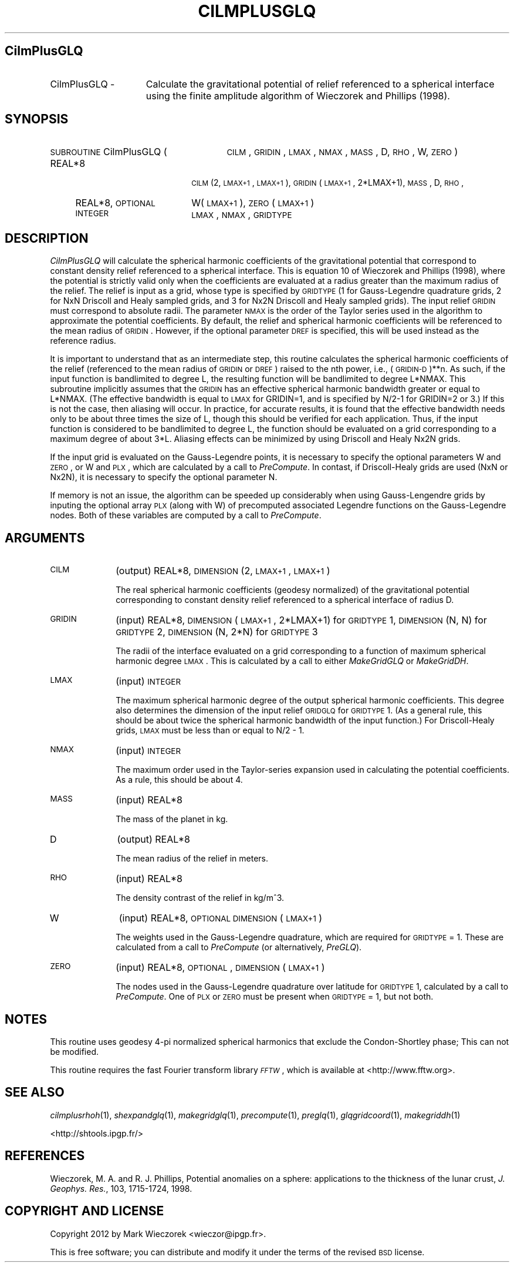 .\" Automatically generated by Pod::Man 2.25 (Pod::Simple 3.20)
.\"
.\" Standard preamble:
.\" ========================================================================
.de Sp \" Vertical space (when we can't use .PP)
.if t .sp .5v
.if n .sp
..
.de Vb \" Begin verbatim text
.ft CW
.nf
.ne \\$1
..
.de Ve \" End verbatim text
.ft R
.fi
..
.\" Set up some character translations and predefined strings.  \*(-- will
.\" give an unbreakable dash, \*(PI will give pi, \*(L" will give a left
.\" double quote, and \*(R" will give a right double quote.  \*(C+ will
.\" give a nicer C++.  Capital omega is used to do unbreakable dashes and
.\" therefore won't be available.  \*(C` and \*(C' expand to `' in nroff,
.\" nothing in troff, for use with C<>.
.tr \(*W-
.ds C+ C\v'-.1v'\h'-1p'\s-2+\h'-1p'+\s0\v'.1v'\h'-1p'
.ie n \{\
.    ds -- \(*W-
.    ds PI pi
.    if (\n(.H=4u)&(1m=24u) .ds -- \(*W\h'-12u'\(*W\h'-12u'-\" diablo 10 pitch
.    if (\n(.H=4u)&(1m=20u) .ds -- \(*W\h'-12u'\(*W\h'-8u'-\"  diablo 12 pitch
.    ds L" ""
.    ds R" ""
.    ds C` ""
.    ds C' ""
'br\}
.el\{\
.    ds -- \|\(em\|
.    ds PI \(*p
.    ds L" ``
.    ds R" ''
'br\}
.\"
.\" Escape single quotes in literal strings from groff's Unicode transform.
.ie \n(.g .ds Aq \(aq
.el       .ds Aq '
.\"
.\" If the F register is turned on, we'll generate index entries on stderr for
.\" titles (.TH), headers (.SH), subsections (.SS), items (.Ip), and index
.\" entries marked with X<> in POD.  Of course, you'll have to process the
.\" output yourself in some meaningful fashion.
.ie \nF \{\
.    de IX
.    tm Index:\\$1\t\\n%\t"\\$2"
..
.    nr % 0
.    rr F
.\}
.el \{\
.    de IX
..
.\}
.\"
.\" Accent mark definitions (@(#)ms.acc 1.5 88/02/08 SMI; from UCB 4.2).
.\" Fear.  Run.  Save yourself.  No user-serviceable parts.
.    \" fudge factors for nroff and troff
.if n \{\
.    ds #H 0
.    ds #V .8m
.    ds #F .3m
.    ds #[ \f1
.    ds #] \fP
.\}
.if t \{\
.    ds #H ((1u-(\\\\n(.fu%2u))*.13m)
.    ds #V .6m
.    ds #F 0
.    ds #[ \&
.    ds #] \&
.\}
.    \" simple accents for nroff and troff
.if n \{\
.    ds ' \&
.    ds ` \&
.    ds ^ \&
.    ds , \&
.    ds ~ ~
.    ds /
.\}
.if t \{\
.    ds ' \\k:\h'-(\\n(.wu*8/10-\*(#H)'\'\h"|\\n:u"
.    ds ` \\k:\h'-(\\n(.wu*8/10-\*(#H)'\`\h'|\\n:u'
.    ds ^ \\k:\h'-(\\n(.wu*10/11-\*(#H)'^\h'|\\n:u'
.    ds , \\k:\h'-(\\n(.wu*8/10)',\h'|\\n:u'
.    ds ~ \\k:\h'-(\\n(.wu-\*(#H-.1m)'~\h'|\\n:u'
.    ds / \\k:\h'-(\\n(.wu*8/10-\*(#H)'\z\(sl\h'|\\n:u'
.\}
.    \" troff and (daisy-wheel) nroff accents
.ds : \\k:\h'-(\\n(.wu*8/10-\*(#H+.1m+\*(#F)'\v'-\*(#V'\z.\h'.2m+\*(#F'.\h'|\\n:u'\v'\*(#V'
.ds 8 \h'\*(#H'\(*b\h'-\*(#H'
.ds o \\k:\h'-(\\n(.wu+\w'\(de'u-\*(#H)/2u'\v'-.3n'\*(#[\z\(de\v'.3n'\h'|\\n:u'\*(#]
.ds d- \h'\*(#H'\(pd\h'-\w'~'u'\v'-.25m'\f2\(hy\fP\v'.25m'\h'-\*(#H'
.ds D- D\\k:\h'-\w'D'u'\v'-.11m'\z\(hy\v'.11m'\h'|\\n:u'
.ds th \*(#[\v'.3m'\s+1I\s-1\v'-.3m'\h'-(\w'I'u*2/3)'\s-1o\s+1\*(#]
.ds Th \*(#[\s+2I\s-2\h'-\w'I'u*3/5'\v'-.3m'o\v'.3m'\*(#]
.ds ae a\h'-(\w'a'u*4/10)'e
.ds Ae A\h'-(\w'A'u*4/10)'E
.    \" corrections for vroff
.if v .ds ~ \\k:\h'-(\\n(.wu*9/10-\*(#H)'\s-2\u~\d\s+2\h'|\\n:u'
.if v .ds ^ \\k:\h'-(\\n(.wu*10/11-\*(#H)'\v'-.4m'^\v'.4m'\h'|\\n:u'
.    \" for low resolution devices (crt and lpr)
.if \n(.H>23 .if \n(.V>19 \
\{\
.    ds : e
.    ds 8 ss
.    ds o a
.    ds d- d\h'-1'\(ga
.    ds D- D\h'-1'\(hy
.    ds th \o'bp'
.    ds Th \o'LP'
.    ds ae ae
.    ds Ae AE
.\}
.rm #[ #] #H #V #F C
.\" ========================================================================
.\"
.IX Title "CILMPLUSGLQ 1"
.TH CILMPLUSGLQ 1 "2015-03-05" "SHTOOLS 3.0" "SHTOOLS 3.0"
.\" For nroff, turn off justification.  Always turn off hyphenation; it makes
.\" way too many mistakes in technical documents.
.if n .ad l
.nh
.SH "CilmPlusGLQ"
.IX Header "CilmPlusGLQ"
.IP "CilmPlusGLQ \-" 15
.IX Item "CilmPlusGLQ -"
Calculate the gravitational potential of relief referenced to a spherical interface using the finite amplitude algorithm of Wieczorek and Phillips (1998).
.SH "SYNOPSIS"
.IX Header "SYNOPSIS"
.IP "\s-1SUBROUTINE\s0 CilmPlusGLQ (" 27
.IX Item "SUBROUTINE CilmPlusGLQ ("
\&\s-1CILM\s0, \s-1GRIDIN\s0, \s-1LMAX\s0, \s-1NMAX\s0, \s-1MASS\s0, D, \s-1RHO\s0, W, \s-1ZERO\s0 )
.RS 4
.IP "REAL*8" 18
.IX Item "REAL*8"
\&\s-1CILM\s0(2, \s-1LMAX+1\s0, \s-1LMAX+1\s0), \s-1GRIDIN\s0(\s-1LMAX+1\s0, 2*LMAX+1), \s-1MASS\s0, D, \s-1RHO\s0,
.IP "REAL*8, \s-1OPTIONAL\s0" 18
.IX Item "REAL*8, OPTIONAL"
W(\s-1LMAX+1\s0), \s-1ZERO\s0(\s-1LMAX+1\s0)
.IP "\s-1INTEGER\s0" 18
.IX Item "INTEGER"
\&\s-1LMAX\s0, \s-1NMAX\s0, \s-1GRIDTYPE\s0
.RE
.RS 4
.RE
.SH "DESCRIPTION"
.IX Header "DESCRIPTION"
\&\fICilmPlusGLQ\fR will calculate the spherical harmonic coefficients of the gravitational potential that correspond to constant density relief referenced to a spherical interface. This is equation 10 of Wieczorek and Phillips (1998), where the potential is strictly valid only when the coefficients are evaluated at a radius greater than the maximum radius of the relief. The relief is input as a grid, whose type is specified by \s-1GRIDTYPE\s0 (1 for Gauss-Legendre quadrature grids, 2 for NxN Driscoll and Healy sampled grids, and 3 for Nx2N Driscoll and Healy sampled grids). The input relief \s-1GRIDIN\s0 must correspond to absolute radii. The parameter \s-1NMAX\s0 is the order of the Taylor series used in the algorithm to approximate the potential coefficients. By default, the relief and spherical harmonic coefficients will be referenced to the mean radius of \s-1GRIDIN\s0. However, if the optional parameter \s-1DREF\s0 is specified, this will be used instead as the reference radius.
.PP
It is important to understand that as an intermediate step, this routine calculates the spherical harmonic coefficients of the relief (referenced to the mean radius of \s-1GRIDIN\s0 or \s-1DREF\s0) raised to the nth power, i.e., (\s-1GRIDIN\-D\s0)**n. As such, if the input function is bandlimited to degree L, the resulting function will be bandlimited to degree L*NMAX. This subroutine implicitly assumes that the \s-1GRIDIN\s0 has an effective spherical harmonic bandwidth greater or equal to L*NMAX. (The effective bandwidth is equal to \s-1LMAX\s0 for GRIDIN=1, and is specified by N/2\-1 for GRIDIN=2 or 3.) If this is not the case, then aliasing will occur. In practice, for accurate results, it is found that the effective bandwidth needs only to be about three times the size of L, though this should be verified for each application. Thus, if the input function is considered to be bandlimited to degree L, the function should be evaluated on a grid corresponding to a maximum degree of about 3*L. Aliasing effects can be minimized by using Driscoll and Healy Nx2N grids.
.PP
If the input grid is evaluated on the Gauss-Legendre points, it is necessary to specify the optional parameters W and \s-1ZERO\s0, or W and \s-1PLX\s0, which are calculated by a call to \fIPreCompute\fR. In contast, if Driscoll-Healy grids are used (NxN or Nx2N), it is necessary to specify the optional parameter N.
.PP
If memory is not an issue, the algorithm can be speeded up considerably when using Gauss-Lengendre grids by inputing the optional array \s-1PLX\s0 (along with W) of precomputed associated Legendre functions on the Gauss-Legendre nodes.  Both of these variables are computed by a call to \fIPreCompute\fR.
.SH "ARGUMENTS"
.IX Header "ARGUMENTS"
.IP "\s-1CILM\s0" 10
.IX Item "CILM"
(output) REAL*8, \s-1DIMENSION\s0 (2, \s-1LMAX+1\s0, \s-1LMAX+1\s0)
.Sp
The real spherical harmonic coefficients (geodesy normalized) of the gravitational potential corresponding to constant density relief referenced to a spherical interface of radius D.
.IP "\s-1GRIDIN\s0" 10
.IX Item "GRIDIN"
(input) REAL*8, \s-1DIMENSION\s0 (\s-1LMAX+1\s0, 2*LMAX+1) for \s-1GRIDTYPE\s0 1, \s-1DIMENSION\s0 (N, N) for \s-1GRIDTYPE\s0 2, \s-1DIMENSION\s0 (N, 2*N) for \s-1GRIDTYPE\s0 3
.Sp
The radii of the interface evaluated on a grid corresponding to a function of maximum spherical harmonic degree \s-1LMAX\s0. This is calculated by a call to either \fIMakeGridGLQ\fR or \fIMakeGridDH\fR.
.IP "\s-1LMAX\s0" 10
.IX Item "LMAX"
(input) \s-1INTEGER\s0
.Sp
The maximum spherical harmonic degree of the output spherical harmonic coefficients. This degree also determines the dimension of the input relief \s-1GRIDGLQ\s0 for \s-1GRIDTYPE\s0 1. (As a general rule, this should be about twice the spherical harmonic bandwidth of the input function.) For Driscoll-Healy grids, \s-1LMAX\s0 must be less than or equal to N/2 \- 1.
.IP "\s-1NMAX\s0" 10
.IX Item "NMAX"
(input) \s-1INTEGER\s0
.Sp
The maximum order used in the Taylor-series expansion used in calculating the potential coefficients. As a rule, this should be about 4.
.IP "\s-1MASS\s0" 10
.IX Item "MASS"
(input) REAL*8
.Sp
The mass of the planet in kg.
.IP "D" 10
.IX Item "D"
(output) REAL*8
.Sp
The mean radius of the relief in meters.
.IP "\s-1RHO\s0" 10
.IX Item "RHO"
(input) REAL*8
.Sp
The density contrast of the relief in kg/m^3.
.IP "W" 10
.IX Item "W"
(input) REAL*8, \s-1OPTIONAL\s0 \s-1DIMENSION\s0 (\s-1LMAX+1\s0)
.Sp
The weights used in the Gauss-Legendre quadrature, which are required for \s-1GRIDTYPE\s0 = 1. These are calculated from a call to \fIPreCompute\fR (or alternatively, \fIPreGLQ\fR).
.IP "\s-1ZERO\s0" 10
.IX Item "ZERO"
(input) REAL*8, \s-1OPTIONAL\s0, \s-1DIMENSION\s0 (\s-1LMAX+1\s0)
.Sp
The nodes used in the Gauss-Legendre quadrature over latitude for \s-1GRIDTYPE\s0 1, calculated by a call to \fIPreCompute\fR. One of \s-1PLX\s0 or \s-1ZERO\s0 must be present when \s-1GRIDTYPE\s0 = 1, but not both.
.SH "NOTES"
.IX Header "NOTES"
This routine uses geodesy 4\-pi normalized spherical harmonics that exclude the Condon-Shortley phase; This can not be modified.
.PP
This routine requires the fast Fourier transform library \fI\s-1FFTW\s0\fR, which is available at <http://www.fftw.org>.
.SH "SEE ALSO"
.IX Header "SEE ALSO"
\&\fIcilmplusrhoh\fR\|(1), \fIshexpandglq\fR\|(1), \fImakegridglq\fR\|(1), \fIprecompute\fR\|(1), \fIpreglq\fR\|(1), \fIglqgridcoord\fR\|(1), \fImakegriddh\fR\|(1)
.PP
<http://shtools.ipgp.fr/>
.SH "REFERENCES"
.IX Header "REFERENCES"
Wieczorek, M. A. and R. J. Phillips, Potential anomalies on a sphere: applications to the thickness of the lunar crust, \fIJ. Geophys. Res.\fR, 103, 1715\-1724, 1998.
.SH "COPYRIGHT AND LICENSE"
.IX Header "COPYRIGHT AND LICENSE"
Copyright 2012 by Mark Wieczorek <wieczor@ipgp.fr>.
.PP
This is free software; you can distribute and modify it under the terms of the revised \s-1BSD\s0 license.
